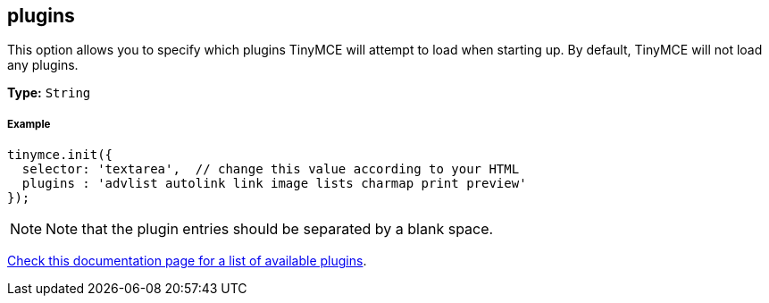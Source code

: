 [[plugins]]
== plugins

This option allows you to specify which plugins TinyMCE will attempt to load when starting up. By default, TinyMCE will not load any plugins.

*Type:* `String`

[[example]]
===== Example

[source,js]
----
tinymce.init({
  selector: 'textarea',  // change this value according to your HTML
  plugins : 'advlist autolink link image lists charmap print preview'
});
----

[NOTE]
====
Note that the plugin entries should be separated by a blank space.
====

link:{baseurl}/plugins/index.html[Check this documentation page for a list of available plugins].
